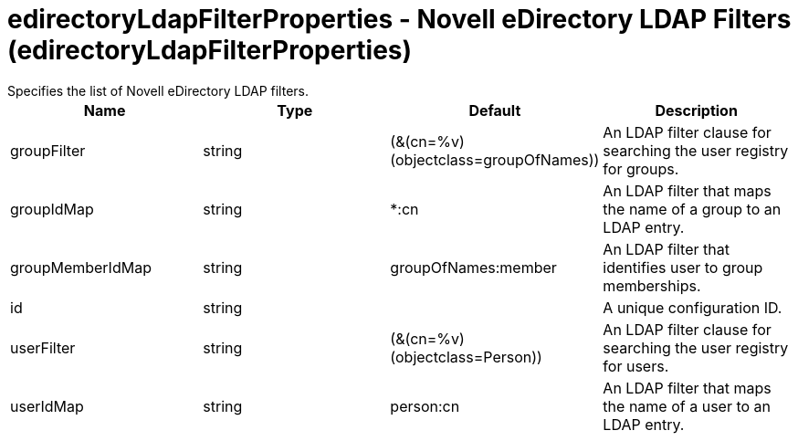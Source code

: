 = edirectoryLdapFilterProperties - Novell eDirectory LDAP Filters (edirectoryLdapFilterProperties)
:nofooter:
Specifies the list of Novell eDirectory LDAP filters.

[cols="a,a,a,a",width="100%"]
|===
|Name|Type|Default|Description

|groupFilter

|string

|(&(cn=%v)(objectclass=groupOfNames))

|An LDAP filter clause for searching the user registry for groups.

|groupIdMap

|string

|*:cn

|An LDAP filter that maps the name of a group to an LDAP entry.

|groupMemberIdMap

|string

|groupOfNames:member

|An LDAP filter that identifies user to group memberships.

|id

|string

|

|A unique configuration ID.

|userFilter

|string

|(&(cn=%v)(objectclass=Person))

|An LDAP filter clause for searching the user registry for users.

|userIdMap

|string

|person:cn

|An LDAP filter that maps the name of a user to an LDAP entry.
|===
